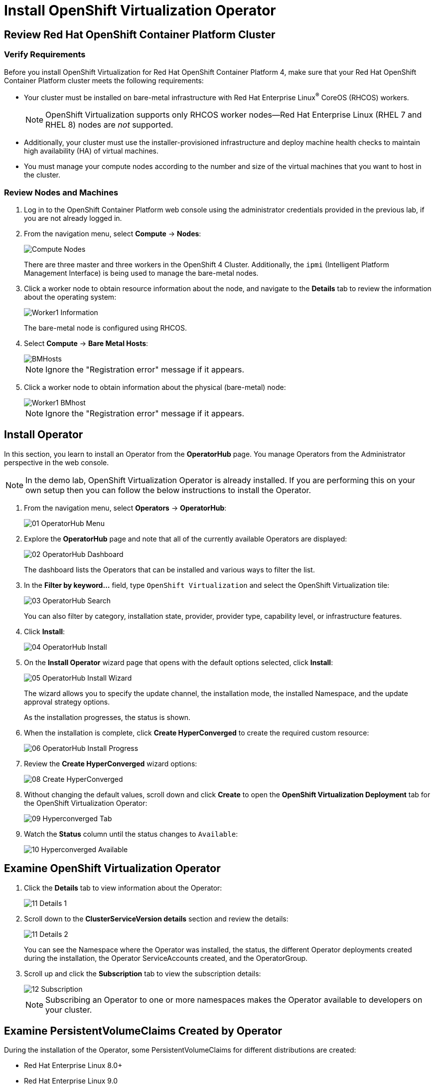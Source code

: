 = Install OpenShift Virtualization Operator

== Review Red Hat OpenShift Container Platform Cluster

=== Verify Requirements

Before you install OpenShift Virtualization for Red Hat OpenShift Container Platform 4, make sure that your Red Hat OpenShift Container Platform cluster meets the following requirements:

* Your cluster must be installed on bare-metal infrastructure with Red Hat Enterprise Linux^(R)^ CoreOS (RHCOS) workers.
+
[NOTE]
OpenShift Virtualization supports only RHCOS worker nodes--Red Hat Enterprise Linux (RHEL 7 and RHEL 8) nodes are _not_ supported.

* Additionally, your cluster must use the installer-provisioned infrastructure and deploy machine health checks to maintain high availability (HA) of virtual machines.
* You must manage your compute nodes according to the number and size of the virtual machines that you want to host in the cluster.

=== Review Nodes and Machines

. Log in to the OpenShift Container Platform web console using the administrator credentials provided in the previous lab, if you are not already logged in.
. From the navigation menu, select *Compute* -> *Nodes*:
+
image::Install/Compute_Nodes.png[]
+
There are three master and three workers in the OpenShift 4 Cluster. Additionally, the `ipmi` (Intelligent Platform Management Interface) is being used to manage the bare-metal nodes.

. Click a worker node to obtain resource information about the node, and navigate to the *Details* tab to review the information about the operating system:
+
image::Install/Worker1_Information.png[]
+
The bare-metal node is configured using RHCOS.

. Select *Compute* -> *Bare Metal Hosts*:
+
image::Install/BMHosts.png[]
+
[NOTE]
Ignore the "Registration error" message if it appears.

. Click a worker node to obtain information about the physical (bare-metal) node:
+
image::Install/Worker1_BMhost.png[]
+
[NOTE]
Ignore the "Registration error" message if it appears.

== Install Operator

In this section, you learn to install an Operator from the *OperatorHub* page. You manage Operators from the Administrator perspective in the web console.

[NOTE]
In the demo lab, OpenShift Virtualization Operator is already installed.
If you are performing this on your own setup then you can follow the below instructions to install the Operator.

. From the navigation menu, select *Operators* -> *OperatorHub*:
+
image::Install/01_OperatorHub_Menu.png[]

. Explore the *OperatorHub* page and note that all of the currently available Operators are displayed:
+
image::Install/02_OperatorHub_Dashboard.png[]
+
The dashboard lists the Operators that can be installed and various ways to filter the list.

. In the *Filter by keyword...* field, type `OpenShift Virtualization` and select the OpenShift Virtualization tile:
+
image::Install/03_OperatorHub_Search.png[]
+
You can also filter by category, installation state, provider, provider type, capability level, or infrastructure features.

. Click *Install*:
+
image::Install/04_OperatorHub_Install.png[]

. On the *Install Operator* wizard page that opens with the default options selected, click  *Install*:
+
image::Install/05_OperatorHub_Install_Wizard.png[]
+
The wizard allows you to specify the update channel, the installation mode, the installed Namespace, and the update approval strategy options.
+
As the installation progresses, the status is shown.

. When the installation is complete, click *Create HyperConverged* to create the required custom resource:
+
image::Install/06_OperatorHub_Install_Progress.png[]

. Review the *Create HyperConverged* wizard options:
+
image::Install/08_Create_HyperConverged.png[]

. Without changing the default values, scroll down and click *Create* to open the *OpenShift Virtualization Deployment* tab for the OpenShift Virtualization Operator:
+
image::Install/09_Hyperconverged_Tab.png[]

. Watch the *Status* column until the status changes to `Available`:
+
image::Install/10_Hyperconverged_Available.png[]

== Examine OpenShift Virtualization Operator

. Click the *Details* tab to view information about the Operator:
+
image::Install/11_Details_1.png[]

. Scroll down to the *ClusterServiceVersion details* section and review the details:
+
image::Install/11_Details_2.png[]
+
You can see the Namespace where the Operator was installed, the status, the different Operator deployments created during the installation, the Operator ServiceAccounts created, and the OperatorGroup.

. Scroll up and click the *Subscription* tab to view the subscription details:
+
image::Install/12_Subscription.png[]
+
[NOTE]
Subscribing an Operator to one or more namespaces makes the Operator available to developers on your cluster.

== Examine PersistentVolumeClaims Created by Operator

During the installation of the Operator, some PersistentVolumeClaims for different distributions are created:

* Red Hat Enterprise Linux 8.0+
* Red Hat Enterprise Linux 9.0
* Fedora 34+
* CentOS Stream 8
* CentOS Stream 9

In this section, you examine the PVCs created by the Operator.

. In the left menu, navigate to *Storage* and click *PersistentVolumeClaims*:
+
image::Install/13_PVCs.png[]

. Explore the *PersistentVolumeClaims* page and the information provided about the PVCs.